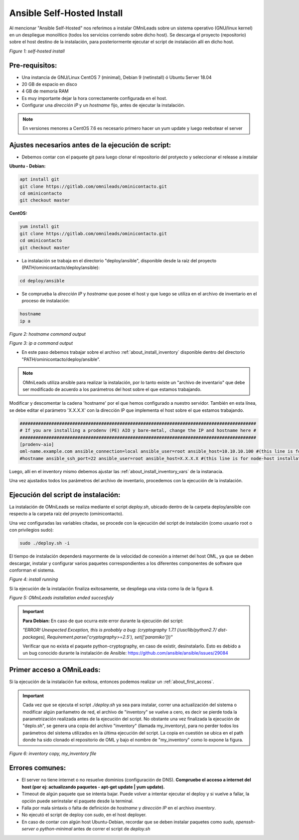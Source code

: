 .. _about_install_selfhosted:

***************************
Ansible Self-Hosted Install
***************************

Al mencionar "Ansible Self-Hosted" nos referimos a instalar OMniLeads sobre un sistema operativo (GNU/linux kernel) en un despliegue monolítico
(todos los servicios corriendo sobre dicho host). Se descarga el proyecto (repositorio) sobre el host destino de la instalación, para posteriormente ejecutar el
script de instalación allí en dicho host.

.. image:: images/install_gitlab_repo.png

*Figure 1: self-hosted install*

Pre-requisitos:
^^^^^^^^^^^^^^^

- Una instancia de GNU/Linux CentOS 7 (minimal), Debian 9 (netinstall) ó Ubuntu Server 18.04
- 20 GB de espacio en disco
- 4 GB de memoria RAM

- Es muy importante dejar la hora correctamente configurada en el host.
- Configurar una *dirección IP* y un *hostname* fijo, antes de ejecutar la instalación.

.. note::

   En versiones menores a CentOS 7.6 es necesario primero hacer un yum update y luego reebotear el server

Ajustes necesarios antes  de la ejecución de script:
^^^^^^^^^^^^^^^^^^^^^^^^^^^^^^^^^^^^^^^^^^^^^^^^^^^^

- Debemos contar con el paquete git para luego clonar el repositorio del protyecto y seleccionar el release a instalar

**Ubuntu - Debian:**

.. code-block:: bash

  apt install git
  git clone https://gitlab.com/omnileads/ominicontacto.git
  cd ominicontacto
  git checkout master

**CentOS:**

.. code-block:: bash

  yum install git
  git clone https://gitlab.com/omnileads/ominicontacto.git
  cd ominicontacto
  git checkout master

- La instalación se trabaja en el directorio "deploy/ansible", disponible desde la raíz del proyecto (PATH/ominicontacto/deploy/ansible):

.. code-block:: bash

 cd deploy/ansible

- Se comprueba la *dirección IP* y *hostname* que posee el host y que luego se utiliza en el archivo de inventario en el proceso de instalación:

.. code-block:: bash

 hostname
 ip a

.. image:: images/install_hostname_command.png

*Figure 2: hostname command output*


.. image:: images/install_ip_a_command.png

*Figure 3: ip a command output*

- En este paso debemos trabajar sobre el archivo  :ref:`about_install_inventory` disponible dentro del directorio "PATH/ominicontacto/deploy/ansible".

.. note::

   OMniLeads utiliza ansible para realizar la instalación, por lo tanto existe un "archivo de inventario" que debe ser modificado de acuerdo a los parámetros
   del host sobre el que estamos trabajando.

Modificar y descomentar la cadena 'hostname' por el que hemos configurado a nuestro servidor. También en esta línea, se debe editar el parámetro 'X.X.X.X' con la
dirección IP que implementa el host sobre el que estamos trabajando.

.. code-block:: bash

 ##########################################################################################
 # If you are installing a prodenv (PE) AIO y bare-metal, change the IP and hostname here #
 ##########################################################################################
 [prodenv-aio]
 oml-name.example.com ansible_connection=local ansible_user=root ansible_host=10.10.10.100 #(this line is for self-hosted installation)
 #hostname ansible_ssh_port=22 ansible_user=root ansible_host=X.X.X.X #(this line is for node-host installation)

Luego, allí en el inventory mismo debemos ajustar las :ref:`about_install_inventory_vars` de la instanacia.

Una vez ajustados todos los parámetros del archivo de inventario, procedemos con la ejecución de la instalación.

Ejecución del script de instalación:
^^^^^^^^^^^^^^^^^^^^^^^^^^^^^^^^^^^^

La instalación de OMniLeads se realiza mediante el script *deploy.sh*, ubicado dentro de la carpeta deploy/ansible con respecto a la carpeta
raíz del proyecto (ominicontacto).

Una vez configuradas las variables citadas, se procede con la ejecución del script de instalación (como usuario root o con privilegios sudo):

.. code-block:: bash

  sudo ./deploy.sh -i

El tiempo de instalación dependerá mayormente de la velocidad de conexión a internet del host OML, ya que se deben descargar, instalar y configurar varios paquetes correspondientes a los diferentes componentes de software que conforman el sistema.

.. image:: images/install_deploysh.png

*Figure 4: install running*

Si la ejecución de la instalación finaliza exitosamente, se despliega una vista como la de la figura 8.

.. image:: images/install_ok.png

*Figure 5: OMniLeads installation ended succesfuly*

.. important::

  **Para Debian:** En caso de que ocurra este error durante la ejecución del script:

  *"ERROR! Unexpected Exception, this is probably a bug: (cryptography 1.7.1 (/usr/lib/python2.7/
  dist-packages), Requirement.parse('cryptography>=2.5'), set(['paramiko']))"*

  Verificar que no exista el paquete python-cryptography, en caso de existir, desinstalarlo. Esto es debido a un bug conocido durante la instalación de Ansible: https://github.com/ansible/ansible/issues/29084


Primer acceso a OMniLeads:
^^^^^^^^^^^^^^^^^^^^^^^^^^

Si la ejecución de la instalación fue exitosa, entonces podemos realizar un :ref:`about_first_access`.


.. important::

 Cada vez que se ejecuta el script *./deploy.sh* ya sea para instalar, correr una actualización del sistema o modificar algún parñametro de red,
 el archivo de "inventory" se vuelve a cero, es decir se pierde toda la parametrización realizada antes de la ejecución del script. No obstante una vez finalizada la
 ejecución de "deplo.sh", se genera una copia del archivo "inventory" (llamada my_inventory), para no perder todos los parámetros del sistema
 utilizados en la última ejecución del script. La copia en cuestión se ubica en el path donde ha sido clonado el repositorio de OML y bajo el nombre de "my_inventory"
 como lo expone la figura.

.. image:: images/install_my_inventory.png

*Figure 6: inventory copy, my_inventory file*


Errores comunes:
^^^^^^^^^^^^^^^^

- El server no tiene internet o no resuelve dominios (configuración de DNS). **Compruebe el acceso a internet del host (por ej: actualizando paquetes - apt-get update | yum update).**

- Timeout de algún paquete que se intenta bajar. Puede volver a intentar ejecutar el deploy y si vuelve a fallar, la opción puede serinstalar el paquete desde la terminal.

- Falla por mala sintaxis o falta de definición de *hostname* y *dirección IP* en el archivo *inventory*.

- No ejecutó el script de deploy con *sudo*, en el host deployer.

- En caso de contar con algún host Ubuntu-Debian, recordar que se deben instalar paquetes como *sudo, openssh-server o python-minimal* antes de correr el script de *deploy.sh*
